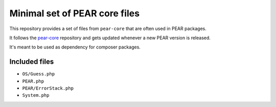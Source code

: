 ******************************
Minimal set of PEAR core files
******************************

This repository provides a set of files from ``pear-core``
that are often used in PEAR packages.

It follows the `pear-core`__ repository and gets updated whenever a new
PEAR version is released.

It's meant to be used as dependency for composer packages.

__ https://github.com/pear/pear-core

==============
Included files
==============
- ``OS/Guess.php``
- ``PEAR.php``
- ``PEAR/ErrorStack.php``
- ``System.php``
